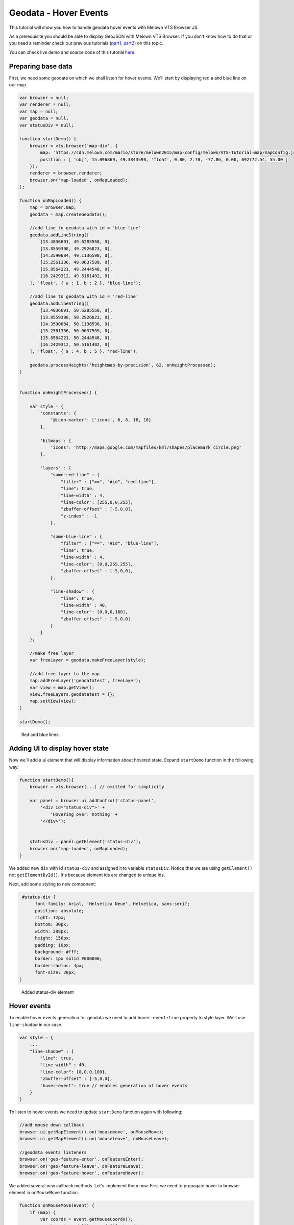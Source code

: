 Geodata - Hover Events
======================

This tutorial will show you how to handle geodata hover events with
Melown VTS Browser JS.

As a prerequisite you should be able to display GeoJSON with
Melown VTS Browser. If you don't know how to do that or you need a reminder
check our previous tutorials
(`part1 <vtsdocs.melown.com/en/latest/tutorials/geojson.html>`__,
`part2 <vtsdocs.melown.com/en/latest/tutorials/geojson-part2.html>`__)
on this topic.

You can check live demo and source code of this tutorial
`here <https://jsfiddle.net/gyjwxbfj/>`__.

Preparing base data
------------------

First, we need some geodata on which we shall listen for hover events.
We'll start by displaying red a and blue line on our map.

.. code:: javascript

    var browser = null;
    var renderer = null;
    var map = null;
    var geodata = null;
    var statusDiv = null;

    function startDemo() {
        browser = vts.browser('map-div', {
            map: 'https://cdn.melown.com/mario/store/melown2015/map-config/melown/VTS-Tutorial-map/mapConfig.json',
            position : [ 'obj', 15.096869, 49.3843590, 'float', 0.00, 2.70, -77.86, 0.00, 692772.54, 55.00 ]
        });
        renderer = browser.renderer;
        browser.on('map-loaded', onMapLoaded);
    };

    function onMapLoaded() {
        map = browser.map;
        geodata = map.createGeodata();
        
        //add line to geodata with id = 'blue-line'
        geodata.addLineString([
            [13.4836691, 49.6285568, 0],
            [13.8559398, 49.2926023, 0],
            [14.3590684, 49.1136598, 0],
            [15.2561336, 49.0637509, 0],
            [15.8564221, 49.2444548, 0],
            [16.2429312, 49.5161402, 0]
        ], 'float', { a : 1, b : 2 }, 'blue-line');

        //add line to geodata with id = 'red-line'
        geodata.addLineString([
            [13.4836691, 50.6285568, 0],
            [13.8559398, 50.2926023, 0],
            [14.3590684, 50.1136598, 0],
            [15.2561336, 50.0637509, 0],
            [15.8564221, 50.2444548, 0],
            [16.2429312, 50.5161402, 0]
        ], 'float', { a : 4, b : 5 }, 'red-line');
        
        geodata.processHeights('heightmap-by-precision', 62, onHeightProcessed);
    }


    function onHeightProcessed() {

        var style = {
            'constants': {
                '@icon-marker': ['icons', 6, 8, 18, 18]
            },
        
            'bitmaps': {
                'icons': 'http://maps.google.com/mapfiles/kml/shapes/placemark_circle.png'
            },

            "layers" : {
                "some-red-line" : {
                    "filter" : ["==", "#id", "red-line"],
                    "line": true,
                    "line-width" : 4,
                    "line-color": [255,0,0,255],
                    "zbuffer-offset" : [-5,0,0],
                    "z-index" : -1
                },

                "some-blue-line" : {
                    "filter" : ["==", "#id", "blue-line"],
                    "line": true,
                    "line-width" : 4,
                    "line-color": [0,0,255,255],
                    "zbuffer-offset" : [-5,0,0],
                },

                "line-shadow" : {
                    "line": true,
                    "line-width" : 40,
                    "line-color": [0,0,0,100],
                    "zbuffer-offset" : [-5,0,0]
                }
            }
        };

        //make free layer
        var freeLayer = geodata.makeFreeLayer(style);

        //add free layer to the map
        map.addFreeLayer('geodatatest', freeLayer);
        var view = map.getView();
        view.freeLayers.geodatatest = {};
        map.setView(view);
    }

    startDemo();

.. figure:: ./geojson-part3-lines.jpg
   :alt: Red and blue lines

   Red and blue lines.

Adding UI to display hover state
--------------------------------

Now we'll add a ui element that will
display information about hovered state. Expand ``startDemo`` function in
the following way:

.. code:: javascript

    function startDemo(){
        browser = vts.browser(...) // omitted for simplicity
        
        var panel = browser.ui.addControl('status-panel',
            '<div id="status-div">' +
                'Hovering over: nothing' +
            '</div>');

        
        statusDiv = panel.getElement('status-div');
        browser.on('map-loaded', onMapLoaded);
    }

We added new ``div`` with id ``status-div`` and assigned it to variable
``statusDiv``. Notice that we are using ``getElement()`` not
``getElementById()``. It's because element ids are changed to unique
ids.

Next, add some styling to new component:

.. code:: javascript

     #status-div {
          font-family: Arial, 'Helvetica Neue', Helvetica, sans-serif;
          position: absolute;
          right: 12px;
          bottom: 30px;
          width: 288px;
          height: 150px;
          padding: 10px;
          background: #fff;
          border: 1px solid #000000;
          border-radius: 4px;
          font-size: 20px;
    }

.. figure:: ./geojson-part3-ui-element.jpg
   :alt: Added status-div element

   Added status-div element

Hover events
------------

To enable hover events generation for geodata we need to add
``hover-event:true`` property to style layer. We'll use
``line-shadow`` in our case.

.. code:: javascript

    var style = {
        ...
        "line-shadow" : {
            "line": true,
            "line-width" : 40,
            "line-color": [0,0,0,100],
            "zbuffer-offset" : [-5,0,0],
            "hover-event": true // enables generation of hover events
        }
    }

To listen to hover events we need to update ``startDemo`` function again
with following:

.. code:: javascript

    //add mouse down callback
    browser.ui.getMapElement().on('mousemove', onMouseMove);
    browser.ui.getMapElement().on('mouseleave', onMouseLeave);

    //geodata events listeners
    browser.on('geo-feature-enter', onFeatureEnter);
    browser.on('geo-feature-leave', onFeatureLeave);
    browser.on('geo-feature-hover', onFeatureHover);

We added several new callback methods. Let's implement them now. First
we need to propagate hover to browser element in ``onMouseMove``
function.

.. code:: javascript

    function onMouseMove(event) {
        if (map) {
            var coords = event.getMouseCoords();
            map.hover(coords[0], coords[1], true);
        }
    }

First we obtain canvas coordinates and inform the map we are
hovering above given coordinates.

We also have to cancel hovering manually when the cursor leaves the map element, 
otherwise hover state will hang permanently. We do this in
``onMouseLeave`` function.

.. code:: javascript

    function onMouseLeave(event) {
        if (map) {
            var coords = event.getMouseCoords();
            map.hover(coords[0], coords[1], false);
        }
    };

Now we are triggering hover events in browser. Next we'll implement their
handling. We don't need listen to ``geo-feature-enter`` event in our
demo application. It's listed just to give the complete picture.
Therefore we'll omit implementing the ``onFeatureEnter``.

First let's implement ``onFeatureHover`` to display above which geo feature we are
hovering and list it's properties inside ``statusDiv`` element.

.. code:: javascript

    function onFeatureHover(event) {
        statusDiv.setHtml('Hovering over: ' + event.feature['#id'] + '<br/><br/>' +
                          'Feature properties are: ' + JSON.stringify(event.feature) );
    }

When leaving the feature, we udpdate ``statusDiv`` to its original state.

.. code:: javascript

    function onFeatureLeave(event) {
        statusDiv.setHtml('Hovering over: nothing');
    }

.. figure:: ./geojson-part3-hover-box.jpg
   :alt: Status box with information about feature

   Status box with information about feature

Hover effect
------------

Next let's add a glowing effect to shadow when we are hovering above a line. We can
achieve this by adding a style layer `line-glow`` with the glow and adding ``hover-layer: "line-glow"``
to ``line-shadow`` which generates the hover events.

.. code:: javascript

    var style = {
      ...
      "line-shadow" : {
          "line": true,
          "line-width" : 40,
          "line-color": [0,0,0,100],
          "zbuffer-offset" : [-5,0,0],
          "hover-event" : true,
          "hover-layer" : "line-glow"
      },
      "line-glow" : {
          "filter" : ["skip"],
          "line": true,
          "line-width" : 40,
          "line-color": [255,255,255,100],
          "zbuffer-offset" : [-5,0,0],
          "hover-event" : true
      }
    }

If you did everything correctly you should see the similar outcome if you
hover over the blue line.

.. figure:: ./geojson-part3-hover-effect.jpg
   :alt: Feature glowing effect

   Feature glowing effect

That's it you've successfully made it to the end of the tutorial.
